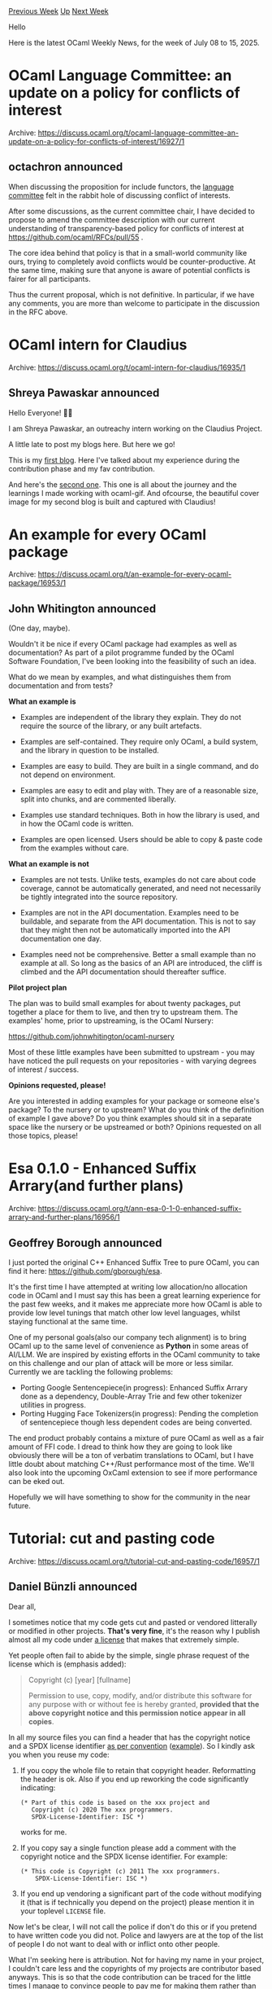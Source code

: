 #+OPTIONS: ^:nil
#+OPTIONS: html-postamble:nil
#+OPTIONS: num:nil
#+OPTIONS: toc:nil
#+OPTIONS: author:nil
#+HTML_HEAD: <style type="text/css">#table-of-contents h2 { display: none } .title { display: none } .authorname { text-align: right }</style>
#+HTML_HEAD: <style type="text/css">.outline-2 {border-top: 1px solid black;}</style>
#+TITLE: OCaml Weekly News
[[https://alan.petitepomme.net/cwn/2025.07.08.html][Previous Week]] [[https://alan.petitepomme.net/cwn/index.html][Up]] [[https://alan.petitepomme.net/cwn/2025.07.22.html][Next Week]]

Hello

Here is the latest OCaml Weekly News, for the week of July 08 to 15, 2025.

#+TOC: headlines 1


* OCaml Language Committee: an update on a policy for conflicts of interest
:PROPERTIES:
:CUSTOM_ID: 1
:END:
Archive: https://discuss.ocaml.org/t/ocaml-language-committee-an-update-on-a-policy-for-conflicts-of-interest/16927/1

** octachron announced


When discussing the proposition for include functors, the [[https://github.com/ocaml/RFCs/blob/master/Committee.md][language committee]] felt in the rabbit hole of discussing conflict of interests.

After some discussions, as the current committee chair, I have decided to propose to amend the committee description with our current understanding of transparency-based policy for conflicts of interest at https://github.com/ocaml/RFCs/pull/55 .

The core idea behind that policy is that in a small-world community like ours, trying to completely avoid conflicts would be counter-productive. At the same time, making sure that anyone is aware of potential conflicts is fairer for all participants.

Thus the current proposal, which is not definitive. In particular, if we have any comments, you are more than welcome to participate in the discussion in the RFC above.
      



* OCaml intern for Claudius
:PROPERTIES:
:CUSTOM_ID: 2
:END:
Archive: https://discuss.ocaml.org/t/ocaml-intern-for-claudius/16935/1

** Shreya Pawaskar announced


Hello Everyone! 👋👋

I am Shreya Pawaskar, an outreachy intern working on the Claudius Project. 

A little late to post my blogs here. But here we go!

This is my [[https://pawaskar-shreya-outreachy.hashnode.dev/outreachy-week-1][first blog]]. Here I've talked about my experience during the contribution phase and my fav contribution. 

And here's the [[https://pawaskar-shreya-outreachy.hashnode.dev/outreachy-week-3][second one]]. This one is all about the journey and the learnings I made working with ocaml-gif. And ofcourse, the beautiful cover image for my second blog is built and captured with Claudius!
      



* An example for every OCaml package
:PROPERTIES:
:CUSTOM_ID: 3
:END:
Archive: https://discuss.ocaml.org/t/an-example-for-every-ocaml-package/16953/1

** John Whitington announced


(One day, maybe).

Wouldn't it be nice if every OCaml package had examples as well as documentation? As part of a pilot programme funded by the OCaml Software Foundation, I've been looking into the feasibility of such an idea.

What do we mean by examples, and what distinguishes them from documentation and from tests?

*What an example is*

- Examples are independent of the library they explain. They do not require the source of the library, or any built artefacts.

- Examples are self-contained. They require only OCaml, a build system, and the library in question to be installed.

- Examples are easy to build. They are built in a single command, and do not depend on environment.

- Examples are easy to edit and play with. They are of a reasonable size, split into chunks, and are commented liberally.

- Examples use standard techniques. Both in how the library is used, and in how the OCaml code is written.

- Examples are open licensed. Users should be able to copy & paste code from the examples without care.

*What an example is not*

- Examples are not tests. Unlike tests, examples do not care about code coverage, cannot be automatically generated, and need not necessarily be tightly integrated into the source repository.

- Examples are not in the API documentation. Examples need to be buildable, and separate from the API documentation. This is not to say that they might then not be automatically imported into the API documentation one day.

- Examples need not be comprehensive. Better a small example than no example at all. So long as the basics of an API are introduced, the cliff is climbed and the API documentation should thereafter suffice.

*Pilot project plan*

The plan was to build small examples for about twenty packages, put together a place for them to live, and then try to upstream them. The examples' home, prior to upstreaming, is the OCaml Nursery:

https://github.com/johnwhitington/ocaml-nursery

Most of these little examples have been submitted to upstream - you may have noticed the pull requests on your repositories - with varying degrees of interest / success.

*Opinions requested, please!*

Are you interested in adding examples for your package or someone else's package? To the nursery or to upstream? What do you think of the definition of example I gave above? Do you think examples should sit in a separate space like the nursery or be upstreamed or both? Opinions requested on all those topics, please!
      



* Esa 0.1.0 - Enhanced Suffix Arrary(and further plans)
:PROPERTIES:
:CUSTOM_ID: 4
:END:
Archive: https://discuss.ocaml.org/t/ann-esa-0-1-0-enhanced-suffix-arrary-and-further-plans/16956/1

** Geoffrey Borough announced


I just ported the original C++ Enhanced Suffix Tree to pure OCaml, you can find it here: https://github.com/gborough/esa.

It's the first time I have attempted at writing low allocation/no allocation code in OCaml and I must say this has been a great learning experience for the past few weeks, and it makes me appreciate more how OCaml is able to provide low level tunings that match other low level languages, whilst staying functional at the same time.

One of my personal goals(also our company tech alignment) is to bring OCaml up to the same level of convenience as *Python* in some areas of AI/LLM. We are inspired by existing efforts in the OCaml community to take on this challenge and our plan of attack will be more or less similar. Currently we are tackling the following problems:

- Porting Google Sentencepiece(in progress): Enhanced Suffix Arrary done as a dependency, Double-Array Trie and few other tokenizer utilities in progress.
- Porting Hugging Face Tokenizers(in progress): Pending the completion of sentencepiece though less dependent codes are being converted.

The end product probably contains a mixture of pure OCaml as well as a fair amount of FFI code. I dread to think how they are going to look like obviously there will be a ton of verbatim translations to OCaml, but I have little doubt about matching C++/Rust performance most of the time. We'll also look into the upcoming OxCaml extension to see if more performance can be eked out.

Hopefully we will have something to show for the community in the near future.
      



* Tutorial: cut and pasting code
:PROPERTIES:
:CUSTOM_ID: 5
:END:
Archive: https://discuss.ocaml.org/t/tutorial-cut-and-pasting-code/16957/1

** Daniel Bünzli announced


Dear all, 

I sometimes notice that my code gets cut and pasted or vendored litterally or modified in other projects. *That's very fine*, it's the reason why I publish almost all my code under [[https://choosealicense.com/licenses/isc/][a license]] that makes that extremely simple. 

Yet people often fail to abide by the simple, single phrase request of the license which is (emphasis added):

#+begin_quote
Copyright (c) [year] [fullname]

Permission to use, copy, modify, and/or distribute this software for any
purpose with or without fee is hereby granted, *provided that the above
copyright notice and this permission notice appear in all copies*.
#+end_quote

In all my source files you can find a header that has the copyright notice and a SPDX license identifier [[https://spdx.dev/learn/handling-license-info/#how][as per convention]] ([[https://github.com/dbuenzli/jsont/blob/527808203554fcf9b93eb2ca79ed596937233149/src/jsont_base.ml#L1-L4][example]]). So I kindly ask you when you reuse my code:

1. If you copy the whole file to retain that copyright header. Reformatting
   the header is ok. Also if you end up reworking the code significantly 
   indicating:
   #+begin_example
    (* Part of this code is based on the xxx project and
       Copyright (c) 2020 The xxx programmers.
       SPDX-License-Identifier: ISC *)
   #+end_example
   works for me.
  
2. If you copy say a single function please add a comment with the copyright
   notice and the SPDX license identifier. For example:
   #+begin_example
   (* This code is Copyright (c) 2011 The xxx programmers.
       SPDX-License-Identifier: ISC *)
   #+end_example

3. If you end up vendoring a significant part of the code without modifying
   it (that is if technically you depend on the project) please mention it 
   in your toplevel ~LICENSE~ file.

Now let's be clear, I will not call the police if don't do this or if you pretend to have written code you did not. Police and lawyers are at the top of the list of people I do not want to deal with or inflict onto other people.

What I'm seeking here is attribution. Not for having my name in your project, I couldn't care less and the copyrights of my projects are contributor based anyways. This is so that the code contribution can be traced for the little times I manage to convince people to pay me for making them rather than investing my own money in these projects.

Btw. this should not only be about my code. This is about any open source code you cut and paste from (and I also [[https://github.com/dbuenzli/typegist/blob/62798edf20688d8bf021928d0eb3b1a0580da583/src/typegist.ml#L40-L48][do this]]). 

Ah and yes, please, if you are using them, also teach your LLMs to do that. If they are able to write OCaml code it's also thanks to me :–)

Thank for your attention. 

Daniel
      



* QCheck 0.24
:PROPERTIES:
:CUSTOM_ID: 6
:END:
Archive: https://discuss.ocaml.org/t/ann-qcheck-0-24/16198/3

** Jan Midtgaard announced


QCheck 0.26 is now available from your favorite opam repository! :tada:

https://github.com/c-cube/qcheck/releases

The 0.26 release adjusts the ~QCheck~ and ~QCheck2~ ~float~ generator distributions, which was previously confined to a subset of floating point numbers. Users may experience that existing tests known to pass start to fail with the new and broader distribution. In addition the release contains a number of other fixes and documentation improvements, incl. the removal of an annoying newline which would cause the test suite to fail on OCaml 5.4.0:

- Align printed ~collect~ statistics and also add a percentage
- Fix ~QCheck{,2}.Gen.float~ generator which would only generate numbers with an exponent between 2^{-21} and 2^{22}
- Elaborate on the ~QCheck~/~QCheck2~ situation in the README
- Add a missing ~description~ field to the *.opam files
- Document ~Shrink~ invariants in the ~QCheck~ module
- Fix a ~qcheck-ounit~ test suite failure on OCaml 5.4, removing a needless extra newline
- Fix ~QCheck2~ ~float_range~ operator which would fail on negative bounds
- Fix ~QCHECK_MSG_INTERVAL~ not being applied to the first in-progress message

Thanks to @Pat-Lafon, @rmonat, and @kit-ty-kate for contributing! :pray:
      



* New Odoc-3-Generated Package Documentation is Live on OCaml.org
:PROPERTIES:
:CUSTOM_ID: 7
:END:
Archive: https://discuss.ocaml.org/t/new-odoc-3-generated-package-documentation-is-live-on-ocaml-org/16967/1

** Sabine Schmaltz announced


Hi everyone,

I just merged the patch https://github.com/ocaml/ocaml.org/pull/3124 which enables the new and improved package documentation built with odoc 3 on OCaml.org. Thanks @mtelvers, @jonludlam, @panglesd for putting in the effort to make this happen for OCaml.org!

Thanks to everyone who gave us feedback when we ran this on the staging environment (https://discuss.ocaml.org/t/help-test-the-new-odoc-3-powered-package-documentation-pages/16795/6), we're reasonably confident that things work well enough to apply this upgrade. :orange_heart: 

In case you see something that could be improved, please let us know (by replying here or by opening an issue on https://github.com/ocaml/ocaml.org)!

Cheers
Sabine
      



* Lwt.6.0.0~alpha (direct-style)
:PROPERTIES:
:CUSTOM_ID: 8
:END:
Archive: https://discuss.ocaml.org/t/ann-lwt-6-0-0-alpha-direct-style/16972/1

** Raphaël Proust announced


It is a great pleasure to announce the release of the first alpha release of Lwt 6. This major version bump brings two major changes to Lwt:

- Using Lwt in direct-style! (Big thanks to @c-cube !!)
- Using multiple Lwt schedulers running in separate domains!

*** Direct-style

This contribution from @c-cube is available in alpha00. It comes in the form of an ~lwt_direct~ package which provide an ~Lwt_direct~ module which provide two core functions:

#+begin_src ocaml
val run : (unit -> 'a) -> 'a Lwt.t
val await : 'a Lwt.t -> 'a
#+end_src

and allows you to write code such as

#+begin_src ocaml
run (fun () ->
  let continue = ref true in
  while !continue do
    match await @@ Lwt_io.read_line ic with
    | line -> await @@ Lwt_io.write_line oc line
    | exception End_of_file -> continue := false
  done)
#+end_src

There are a few more functions. All of which is documented in [[https://github.com/ocsigen/lwt/blob/6.0.0-alpha00/src/direct/lwt_direct.mli][lwt_direct.mli]].

*** Multi-scheduler

This addition is not available in alpha00 but should be added to alpha01 soon. It allows to call ~Lwt_main.run~ in different domains and benefit from actual parallelism. (Sneak peek in [[https://github.com/ocsigen/lwt/pull/1058][this pull request]])

*** Installation

~lwt.6.0.0~alpha00~ and ~lwt_direct.6.0.0~alpha00~ will soon be released on opam ([[https://github.com/ocaml/opam-repository/pull/28175][PR on opam-repo]]. I'll publish some more alphas as the work progresses, and announce the releases on this thread.

You can also pin the packages to the lwt-6 branch to get everything a little bit earlier:

#+begin_example
opam pin lwt https://github.com/ocsigen/lwt.git#lwt-6
opam pin lwt_direct https://github.com/ocsigen/lwt.git#lwt-6
#+end_example

*** Feedback

Don't hesitate to chime in on here with any feedback you may have. Ideas, comments, requests, suggestions, etc.
      



* MirageOS on Unikraft
:PROPERTIES:
:CUSTOM_ID: 9
:END:
Archive: https://discuss.ocaml.org/t/mirageos-on-unikraft/16975/1

** shym announced


On behalf of all the developers involved (namely @fabbing, @Firobe, @n-osborne and me), it’s my pleasure to announce that the first release of the [[https://unikraft.org][Unikraft]] backend support in MirageOS unikernels.

[[https://unikraft.org][Unikraft]] is a unikernel development kit: it is a pretty large [[https://unikraft.org/docs/internals/architecture][collection of components]] that can be picked up, or not, in the unikernel tradition of modularity. The scope of Unikraft is much larger than [[https://github.com/Solo5/solo5/][Solo5]], as it aims to make it easy to turn any Unix server into an efficient unikernel.
This was in fact a first motivation to explore using Unikraft as MirageOS backend: to experiment and see what performance we could get, in particular using their ~virtio~-based network interface, as ~virtio~ is implemented currently only for one specific ~x86_64~-only backend in Solo5.

Some of the immediate performance differences we observed are detailed further, but that is not all we hope from this Unikraft backend in the long-term. In particular, Unikraft is on the road to be multicore-compatible (i.e. having one unikernel use multiple cores). While this is not ready today and there are still significant efforts to get there, it means that this MirageOS backend will be able to benefit from these efforts and eventually support the full feature set of OCaml 5.

Furthermore, the Unikraft community (which is quite active) is experimenting with a variety of other targets such as bare-metal for some platforms or new hypervisors (e.g. seL4). Any new target Unikraft supports can be then supported "for free" by MirageOS too. For example, this already brings ~firecracker~ as a new supported VMM for MirageOS.

Lastly, since Unikraft is POSIX-compatible (for a large subset of syscalls), this potentially enables MirageOS unikernel to embed OCaml libraries that have not been ported to use the Mirage interfaces in the future. This would be useful for large libraries which are hard to port ([[https://ocaml.xyz/][owl]] comes to mind).

*** Overview of the Unikraft support

To add new MirageOS backends requires to create or modify a series of components:

- a [[https://github.com/mirage/ocaml-unikraft][OCaml cross compiler]] that can build this new backend, in particular by building its corresponding runtime and providing a way to build unikernel images (instead of normal executables),
- new libraries for the [[https://github.com/mirage/mirage-unikraft][Unikraft system support]], and its [[https://github.com/mirage/mirage-net-unikraft][network]] and [[https://github.com/mirage/mirage-block-unikraft][block]] devices,
- [[https://github.com/mirage/mirage/pull/1607][support for the new backends]] in the ~mirage~ tool.

Using Unikraft with a QEMU or a Firecracker backend is as simple as choosing the ~unikraft-qemu~ target or the ~unikraft-firecracker~ one when configuring a unikernel.

**** The OCaml/Unikraft cross compiler

To build the [[https://github.com/mirage/ocaml-unikraft][OCaml cross compiler]] to Unikraft, we use the [[https://unikraft.org][Unikraft]] core, the Unikraft [[https://github.com/mirage/unikraft-lib-musl][lib-musl]] and [[https://musl.libc.org/][musl]] itself. [[https://musl.libc.org/][musl]] is the C library recommended by Unikraft to build programs using the POSIX interface. This made it easy to build the OCaml 5 runtime, in particular because it provides an implementation of the ~pthread~ API which is now used in many places in the runtime[^*]. This could also make it easier to port some libraries that depend on ~Unix~ to work on Unikraft backends.

[^*]: Adding support for Thread-Local Storage has been a large part of the work to get OCaml 5 working on Solo5: even if the creation of threads is not supported, TLS is still necessary to get the runtime to compile.

The OCaml cross compiler _per se_ builds upon the work that has been upstreamed to ease the [[https://discuss.ocaml.org/t/building-an-ocaml-cross-compiler-with-ocaml-5-3/15918][creation of cross compilers]], using almost the same series of patches than for ~ocaml-solo5~. So the only version of the compiler that is currently supported for OCaml/Unikraft is OCaml 5.3. Almost all the patches will be in the upcoming OCaml 5.4 and there should no longer be any patches required by OCaml 5.5.

Note that we didn’t go with the full standard Unikraft POSIX stack, which includes [[https://savannah.nongnu.org/projects/lwip/][lwIP]] to provide network support. We had a prototype at some point relying on lwIP to validate our progress on other building blocks but it raised many incompatibility issues with the standard MirageOS network stack so we dropped support for lwIP in that first release; we developed instead the libraries required to plug the MirageOS stacks into the low-level interfaces provided by the Unikraft core.

**** The new MirageOS libraries for Unikraft support

The Unikraft support comes with packages using the standard names: ~mirage-block-unikraft~ and ~mirage-net-unikraft~ to support the block and network devices. Those libraries are implemented directly on top of the low-level Unikraft APIs, and so are using ~virtio~ on both QEMU and Firecracker VMMs.
To evaluate the quality of the implementations for those devices, we ran a couple of small benchmarks. You can find those benchmarks (the unikernels along with some scripts to set them up and run them) in the ~benchmarks~ directory in [[https://github.com/Firobe/mirage-skeleton/tree/benchmarks][@Firobe’s fork of mirage-skeleton, ~benchmarks~ branch]]. 

***** Network device

To measure the performance of the network stack, we have tweaked the simple [[https://github.com/mirage/mirage-skeleton/tree/main/device-usage/network][network skeleton]] unikernel to compute some statistics and used a variable number of clients all sending 512MB of null bytes. We have run this benchmark both on a couple of ~x86_64~ laptops and on a LX2160 ~aarch64~ board, all running a GNU/Linux OS.

We have observed a lot of variability in the performance of the ~solo5-spt~ unikernel (sometimes better, sometimes worse than ~unikraft-qemu~) depending on the actual computer used, so those measures should be read with a grain of salt.

On two different ~x86_64~ laptops:

#+attr_html: :width 80%
https://us1.discourse-cdn.com/flex020/uploads/ocaml/original/2X/0/0ee00c0dca5cb89a4dceb6165e43cf5a46df2e01.jpeg

#+attr_html: :width 80%
https://us1.discourse-cdn.com/flex020/uploads/ocaml/original/2X/d/d8b19b3acbfb283a7a717d3c203b25bcfa6ecf20.png

On the LX2160 ~aarch64~ board:

#+attr_html: :width 80%
https://us1.discourse-cdn.com/flex020/uploads/ocaml/original/2X/f/fd4364c26dbd295590ef76346449a6daef50784d.jpeg

***** Block device

To measure the performance of the block devices, we wrote a simple unikernel copying data from one disk to another. We can see that the performance of ~unikraft-qemu~ is lower than ~solo5-hvt~ for small buffer sizes; fortunately, the situation improves with larger buffer sizes. We ran this benchmark only on a ~x86_64~ laptop as there’s currently an [[https://github.com/unikraft/unikraft/issues/1622][issue with two block devices]] on ~aarch64~ on Unikraft.

#+attr_html: :width 80%
https://us1.discourse-cdn.com/flex020/uploads/ocaml/optimized/2X/e/ee6f250ff3b0fc3efebdbe7b836198b0648cf24a_2_1380x974.png

It is worth mentioning that I/Os can be parallelised, which also gives a significant performance boost. Indeed, ~mirage-block-unikraft~ can leverage the parallelised virtio backend of QEMU and Firecracker; it takes care of limiting I/Os to what the hardware supports in terms of both parallelism and sector size. 


**** Current limitations

1. In our tests only Linux appeared well supported to compile Unikraft at the moment so we’ve restricted our packages to that OS for now.
2. Unikraft supports various backends itself; in this first release, we’ve only added support and tested its two major ones: [[https://www.qemu.org/][QEMU]] and [[https://firecracker-microvm.github.io/][Firecracker]].

*** How to use

To try the new Unikraft backend for MirageOS, you need to use an OCaml 5.3 switch, so create one first if needed. Then add our opam overlay to get access to our latest versions of the packages until they are published on the standard repository and install ~mirage~ and the OCaml/Unikraft cross compiler. The short version could be:

#+begin_example
$ opam switch create unikraft-test 5.3.0
$ opam repo add mirage-unikraft-overlays https://github.com/Firobe/mirage-unikraft-overlays.git
$ opam install mirage ocaml-unikraft-backend-qemu ocaml-unikraft-x86_64
#+end_example

See below for some explanations about the numerous OCaml/Unikraft packages.

From then on, you can follow the standard procedure (see how to [[https://mirage.io/docs/install][install MirageOS]] and how to [[https://mirage.io/docs/hello-world][build a hello-world unikernel]]) to build your unikernel with the Unikraft backend of your choice.

#+begin_example
$ mirage configure -t unikraft-qemu
$ make
#+end_example

**** Details about the various packages for the OCaml/Unikraft cross compiler

The [[https://github.com/mirage/ocaml-unikraft][OCaml cross compiler]] to Unikraft is split up into 14 packages (see the [[https://github.com/ocaml/opam-repository/pull/27856][PR to ~opam-repository~]] for more details) so that users can:

- choose which of the backends (QEMU or Firecracker) and which of the architectures (~x86_64~ and ~arm64~) they want to install, where all combinations can be installed at the same time,
- choose which architecture is generated when they use the ~unikraft~ ocamlfind toolchain by installing one of the two ~ocaml-unikraft-default-<arch>~ package,
- install the ~ocaml-unikraft-option-debug~ to enable the (really verbose!) debugging messages.

The virtual packages can be installed to make sure one of the architecture-specific packages is indeed installed:

- ~ocaml-unikraft~ can be installed to make sure that there is indeed a ~unikraft~ ocamlfind toolchain installed,
- ~ocaml-unikraft-backend-qemu~ and ~ocaml-unikraft-backend-firecracker~ can be intalled to make sure that the ~unikraft~ ocamlfind toolchain supports the corresponding backend.

Those virtual packages will be used in particular by the ~mirage~ tool when the target is ~unikraft-qemu~ or ~unikraft-firecracker~.

All those packages use one of two version numbers. The backend packages use the Unikraft version number they are using, while the OCaml compiler packages _per se_ use version ~1.0.0~.

*** Conclusion

This is a first release, which we are experimenting with; we expect to run it in production in the coming months but it may need improvements nevertheless. Notably absent from this release is an early attempt to leverage Unikraft’s POSIX compatibility to implement Mirage interfaces instead of hooking directly to Unikraft’s internal components. This early version used Unikraft’s ~lwIP~-based network stack instead of Mirage’s (fooling Mirage into thinking it was running on Unix), and it may be interesting to revisit this kind of deployment, in particular for easy inclusion of unix-only OCaml libraries in unikernels.

We are eager for reviews, comments and discussion on the implementation, design and approach of this new Mirage backend, and hope it will be useful to others.
      



* Other OCaml News
:PROPERTIES:
:CUSTOM_ID: 10
:END:
** From the ocaml.org blog


Here are links from many OCaml blogs aggregated at [[https://ocaml.org/blog/][the ocaml.org blog]].

- [[https://tarides.com/blog/2025-07-09-introducing-jane-street-s-oxcaml-branch][Introducing Jane Street's OxCaml Branch!]]
      



* Old CWN
:PROPERTIES:
:UNNUMBERED: t
:END:

If you happen to miss a CWN, you can [[mailto:alan.schmitt@polytechnique.org][send me a message]] and I'll mail it to you, or go take a look at [[https://alan.petitepomme.net/cwn/][the archive]] or the [[https://alan.petitepomme.net/cwn/cwn.rss][RSS feed of the archives]].

If you also wish to receive it every week by mail, you may subscribe to the [[https://sympa.inria.fr/sympa/info/caml-list][caml-list]].

#+BEGIN_authorname
[[https://alan.petitepomme.net/][Alan Schmitt]]
#+END_authorname

